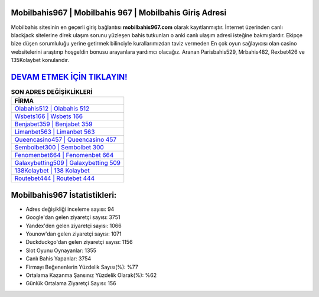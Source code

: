 ﻿Mobilbahis967 | Mobilbahis 967 | Mobilbahis Giriş Adresi
===================================

.. image:: images/mobilbahis-giris.jpg
   :width: 600
   
Mobilbahis sitesinin en geçerli giriş bağlantısı **mobilbahis967.com** olarak kayıtlanmıştır. İnternet üzerinden canlı blackjack sitelerine direk ulaşım sorunu yüzleşen bahis tutkunları o anki canlı ulaşım adresi isteğine bakmışlardır. Ekipçe bize düşen sorumluluğu yerine getirmek bilinciyle kurallarımızdan taviz vermeden En çok oyun sağlayıcısı olan casino websitelerini araştırıp hoşgeldin bonusu arayanlara yardımcı olacağız. Aranan Parisbahis529, Mrbahis482, Rexbet426 ve 135Kolaybet konularıdır.

`DEVAM ETMEK İÇİN TIKLAYIN! <https://uclck.me/gonow>`_
==============

.. list-table:: **SON ADRES DEĞİŞİKLİKLERİ**
   :widths: 100
   :header-rows: 1

   * - FİRMA
   * - `Olabahis512 | Olabahis 512 <olabahis512-olabahis-512-olabahis-giris-adresi.html>`_
   * - `Wsbets166 | Wsbets 166 <wsbets166-wsbets-166-wsbets-giris-adresi.html>`_
   * - `Benjabet359 | Benjabet 359 <benjabet359-benjabet-359-benjabet-giris-adresi.html>`_	 
   * - `Limanbet563 | Limanbet 563 <limanbet563-limanbet-563-limanbet-giris-adresi.html>`_	 
   * - `Queencasino457 | Queencasino 457 <queencasino457-queencasino-457-queencasino-giris-adresi.html>`_ 
   * - `Sembolbet300 | Sembolbet 300 <sembolbet300-sembolbet-300-sembolbet-giris-adresi.html>`_
   * - `Fenomenbet664 | Fenomenbet 664 <fenomenbet664-fenomenbet-664-fenomenbet-giris-adresi.html>`_	 
   * - `Galaxybetting509 | Galaxybetting 509 <galaxybetting509-galaxybetting-509-galaxybetting-giris-adresi.html>`_
   * - `138Kolaybet | 138 Kolaybet <138kolaybet-138-kolaybet-kolaybet-giris-adresi.html>`_
   * - `Routebet444 | Routebet 444 <routebet444-routebet-444-routebet-giris-adresi.html>`_
	 
Mobilbahis967 İstatistikleri:
===================================	 
* Adres değişikliği inceleme sayısı: 94
* Google'dan gelen ziyaretçi sayısı: 3751
* Yandex'den gelen ziyaretçi sayısı: 1066
* Younow'dan gelen ziyaretçi sayısı: 1071
* Duckduckgo'dan gelen ziyaretçi sayısı: 1156
* Slot Oyunu Oynayanlar: 1355
* Canlı Bahis Yapanlar: 3754
* Firmayı Beğenenlerin Yüzdelik Sayısı(%): %77
* Ortalama Kazanma Şansınız Yüzdelik Olarak(%): %62
* Günlük Ortalama Ziyaretçi Sayısı: 156
